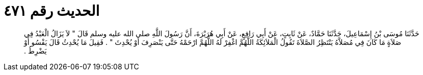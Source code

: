 
= الحديث رقم ٤٧١

[quote.hadith]
حَدَّثَنَا مُوسَى بْنُ إِسْمَاعِيلَ، حَدَّثَنَا حَمَّادٌ، عَنْ ثَابِتٍ، عَنْ أَبِي رَافِعٍ، عَنْ أَبِي هُرَيْرَةَ، أَنَّ رَسُولَ اللَّهِ صلى الله عليه وسلم قَالَ ‏"‏ لاَ يَزَالُ الْعَبْدُ فِي صَلاَةٍ مَا كَانَ فِي مُصَلاَّهُ يَنْتَظِرُ الصَّلاَةَ تَقُولُ الْمَلاَئِكَةُ اللَّهُمَّ اغْفِرْ لَهُ اللَّهُمَّ ارْحَمْهُ حَتَّى يَنْصَرِفَ أَوْ يُحْدِثَ ‏"‏ ‏.‏ فَقِيلَ مَا يُحْدِثُ قَالَ يَفْسُو أَوْ يَضْرِطُ ‏.‏